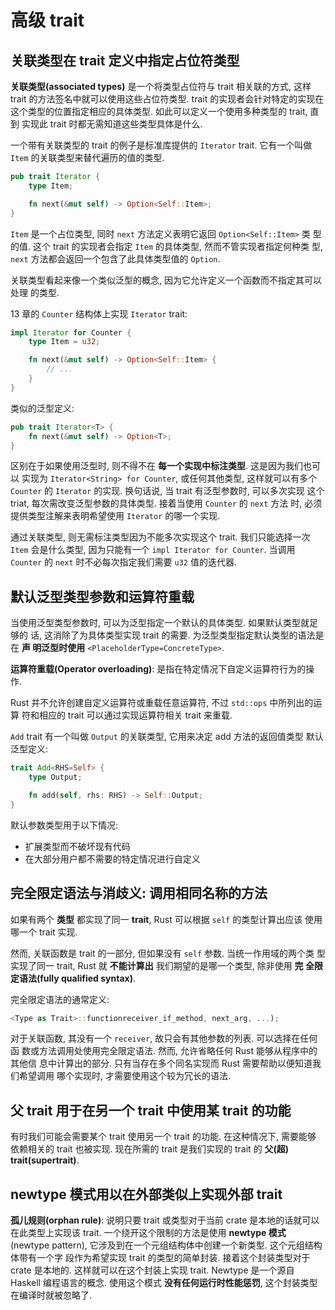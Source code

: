 * 高级 trait
** 关联类型在 trait 定义中指定占位符类型
   *关联类型(associated types)* 是一个将类型占位符与 trait 相关联的方式, 这样
    trait 的方法签名中就可以使用这些占位符类型. trait 的实现者会针对特定的实现在
    这个类型的位置指定相应的具体类型. 如此可以定义一个使用多种类型的 trait, 直到
    实现此 trait 时都无需知道这些类型具体是什么.

   一个带有关联类型的 trait 的例子是标准库提供的 ~Iterator~ trait. 它有一个叫做
   ~Item~ 的关联类型来替代遍历的值的类型.
   #+begin_src rust
     pub trait Iterator {
         type Item;

         fn next(&mut self) -> Option<Self::Item>;
     }
   #+end_src

   ~Item~ 是一个占位类型, 同时 ~next~ 方法定义表明它返回 ~Option<Self::Item>~ 类
   型的值. 这个 trait 的实现者会指定 ~Item~ 的具体类型, 然而不管实现者指定何种类
   型, ~next~ 方法都会返回一个包含了此具体类型值的 ~Option~.

   关联类型看起来像一个类似泛型的概念, 因为它允许定义一个函数而不指定其可以处理
   的类型.

   13 章的 ~Counter~ 结构体上实现 ~Iterator~ trait:
   #+begin_src rust
     impl Iterator for Counter {
         type Item = u32;

         fn next(&mut self) -> Option<Self::Item> {
             // ...
         }
     }
   #+end_src
   
   类似的泛型定义:
   #+begin_src rust
     pub trait Iterator<T> {
         fn next(&mut self) -> Option<T>;
     }
   #+end_src

   区别在于如果使用泛型时, 则不得不在 *每一个实现中标注类型*. 这是因为我们也可以
   实现为 ~Iterator<String> for Counter~, 或任何其他类型, 这样就可以有多个
   ~Counter~ 的 ~Iterator~ 的实现. 换句话说, 当 trait 有泛型参数时, 可以多次实现
   这个 triat, 每次需改变泛型参数的具体类型. 接着当使用 ~Counter~ 的 ~next~ 方法
   时, 必须提供类型注解来表明希望使用 ~Iterator~ 的哪一个实现.

   通过关联类型, 则无需标注类型因为不能多次实现这个 trait. 我们只能选择一次
   ~Item~ 会是什么类型, 因为只能有一个 ~impl Iterator for Counter~. 当调用
   ~Counter~ 的 ~next~ 时不必每次指定我们需要 ~u32~ 值的迭代器.
** 默认泛型类型参数和运算符重载
   当使用泛型类型参数时, 可以为泛型指定一个默认的具体类型. 如果默认类型就足够的
   话, 这消除了为具体类型实现 trait 的需要. 为泛型类型指定默认类型的语法是在 *声
   明泛型时使用* ~<PlaceholderType=ConcreteType>~.

   *运算符重载(Operator overloading)*: 是指在特定情况下自定义运算符行为的操作.

   Rust 并不允许创建自定义运算符或重载任意运算符, 不过 ~std::ops~ 中所列出的运算
   符和相应的 trait 可以通过实现运算符相关 trait 来重载.

   ~Add~ trait 有一个叫做 ~Output~ 的关联类型, 它用来决定 add 方法的返回值类型
   默认泛型定义:
   #+begin_src rust
     trait Add<RHS=Self> {
         type Output;

         fn add(self, rhs: RHS) -> Self::Output;
     }
   #+end_src

   默认参数类型用于以下情况:
   - 扩展类型而不破坏现有代码
   - 在大部分用户都不需要的特定情况进行自定义

** 完全限定语法与消歧义: 调用相同名称的方法
   如果有两个 *类型* 都实现了同一 *trait*, Rust 可以根据 ~self~ 的类型计算出应该
   使用哪一个 trait 实现.

   然而, 关联函数是 trait 的一部分, 但如果没有 ~self~ 参数. 当统一作用域的两个类
   型实现了同一 trait, Rust 就 *不能计算出* 我们期望的是哪一个类型, 除非使用 *完
   全限定语法(fully qualified syntax)*.

   完全限定语法的通常定义:
   #+begin_src rust
     <Type as Trait>::functionreceiver_if_method, next_arg, ...);
   #+end_src
   
   对于关联函数, 其没有一个 ~receiver~, 故只会有其他参数的列表. 可以选择在任何函
   数或方法调用处使用完全限定语法. 然而, 允许省略任何 Rust 能够从程序中的其他信
   息中计算出的部分. 只有当存在多个同名实现而 Rust 需要帮助以便知道我们希望调用
   哪个实现时, 才需要使用这个较为冗长的语法.

** 父 trait 用于在另一个 trait 中使用某 trait 的功能
   有时我们可能会需要某个 trait 使用另一个 trait 的功能. 在这种情况下, 需要能够
   依赖相关的 trait 也被实现. 现在所需的 trait 是我们实现的 trait 的 *父(超)
   trait(supertrait)*.

** newtype 模式用以在外部类似上实现外部 trait
   *孤儿规则(orphan rule)*: 说明只要 trait 或类型对于当前 crate 是本地的话就可以
    在此类型上实现该 trait. 一个绕开这个限制的方法是使用 *newtype 模式* (newtype
    pattern), 它涉及到在一个元组结构体中创建一个新类型. 这个元组结构体带有一个字
    段作为希望实现 trait 的类型的简单封装. 接着这个封装类型对于 crate 是本地的.
    这样就可以在这个封装上实现 trait. Newtype 是一个源自 Haskell 编程语言的概念.
    使用这个模式 *没有任何运行时性能惩罚*, 这个封装类型在编译时就被忽略了.
